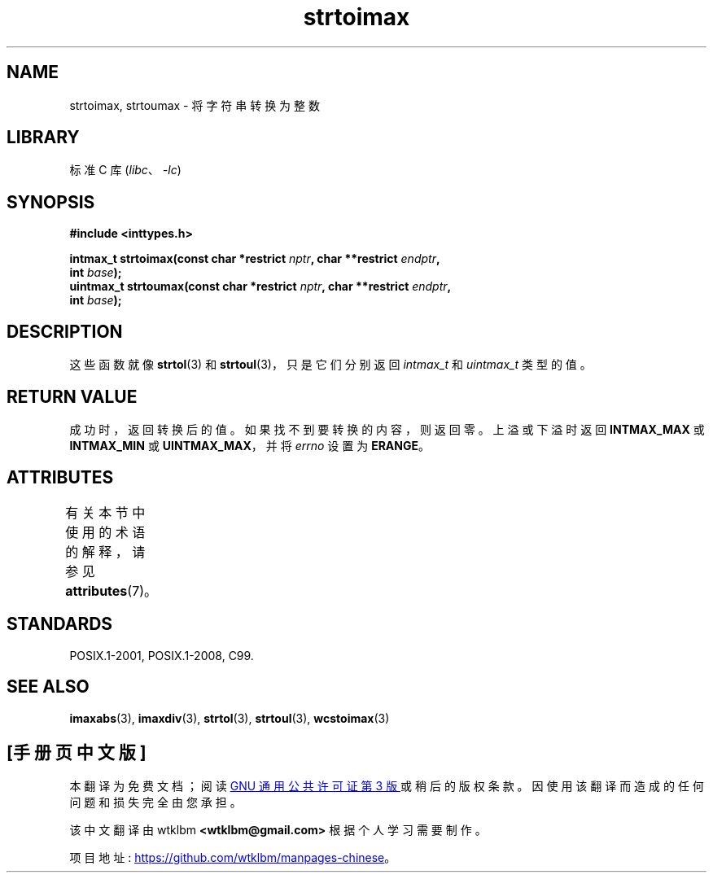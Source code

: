 .\" -*- coding: UTF-8 -*-
'\" t
.\" Copyright (c) 2003 Andries Brouwer (aeb@cwi.nl)
.\"
.\" SPDX-License-Identifier: GPL-2.0-or-later
.\"
.\"*******************************************************************
.\"
.\" This file was generated with po4a. Translate the source file.
.\"
.\"*******************************************************************
.TH strtoimax 3 2022\-12\-15 "Linux man\-pages 6.03" 
.SH NAME
strtoimax, strtoumax \- 将字符串转换为整数
.SH LIBRARY
标准 C 库 (\fIlibc\fP、\fI\-lc\fP)
.SH SYNOPSIS
.nf
\fB#include <inttypes.h>\fP
.PP
\fBintmax_t strtoimax(const char *restrict \fP\fInptr\fP\fB, char **restrict \fP\fIendptr\fP\fB,\fP
\fB                   int \fP\fIbase\fP\fB);\fP
\fBuintmax_t strtoumax(const char *restrict \fP\fInptr\fP\fB, char **restrict \fP\fIendptr\fP\fB,\fP
\fB                   int \fP\fIbase\fP\fB);\fP
.fi
.SH DESCRIPTION
这些函数就像 \fBstrtol\fP(3) 和 \fBstrtoul\fP(3)，只是它们分别返回 \fIintmax_t\fP 和 \fIuintmax_t\fP
类型的值。
.SH "RETURN VALUE"
成功时，返回转换后的值。 如果找不到要转换的内容，则返回零。 上溢或下溢时返回 \fBINTMAX_MAX\fP 或 \fBINTMAX_MIN\fP 或
\fBUINTMAX_MAX\fP，并将 \fIerrno\fP 设置为 \fBERANGE\fP。
.SH ATTRIBUTES
有关本节中使用的术语的解释，请参见 \fBattributes\fP(7)。
.ad l
.nh
.TS
allbox;
lbx lb lb
l l l.
Interface	Attribute	Value
T{
\fBstrtoimax\fP(),
\fBstrtoumax\fP()
T}	Thread safety	MT\-Safe locale
.TE
.hy
.ad
.sp 1
.SH STANDARDS
POSIX.1\-2001, POSIX.1\-2008, C99.
.SH "SEE ALSO"
\fBimaxabs\fP(3), \fBimaxdiv\fP(3), \fBstrtol\fP(3), \fBstrtoul\fP(3), \fBwcstoimax\fP(3)
.PP
.SH [手册页中文版]
.PP
本翻译为免费文档；阅读
.UR https://www.gnu.org/licenses/gpl-3.0.html
GNU 通用公共许可证第 3 版
.UE
或稍后的版权条款。因使用该翻译而造成的任何问题和损失完全由您承担。
.PP
该中文翻译由 wtklbm
.B <wtklbm@gmail.com>
根据个人学习需要制作。
.PP
项目地址:
.UR \fBhttps://github.com/wtklbm/manpages-chinese\fR
.ME 。
